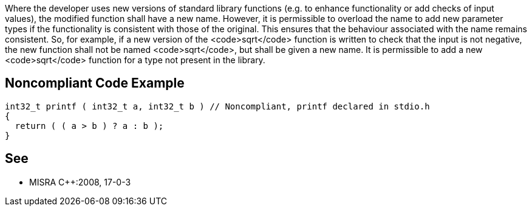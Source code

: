 Where the developer uses new versions of standard library functions (e.g. to enhance functionality or add checks of input values), the modified function shall have a new name. However, it is permissible to overload the name to add new parameter types if the functionality is consistent with those of the original. This ensures that the behaviour associated with the name remains consistent. So, for example, if a new version of the <code>sqrt</code> function is written to check that the input is not negative, the new function shall not be named <code>sqrt</code>, but shall be given a new name. It is permissible to add a new <code>sqrt</code> function for a type not present in the library.


== Noncompliant Code Example

----
int32_t printf ( int32_t a, int32_t b ) // Noncompliant, printf declared in stdio.h
{
  return ( ( a > b ) ? a : b );
}
----


== See

* MISRA C++:2008, 17-0-3

